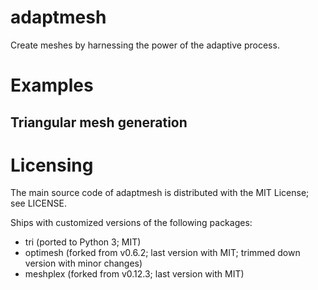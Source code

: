 * adaptmesh

Create meshes by harnessing the power of the adaptive process.

* Examples

** Triangular mesh generation

* Licensing

The main source code of adaptmesh is distributed with the MIT License; see
LICENSE.

Ships with customized versions of the following packages:

- tri (ported to Python 3; MIT)
- optimesh (forked from v0.6.2; last version with MIT; trimmed down
  version with minor changes)
- meshplex (forked from v0.12.3; last version with MIT)
